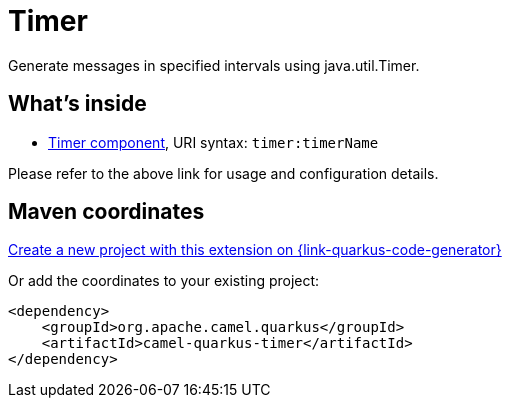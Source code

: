 // Do not edit directly!
// This file was generated by camel-quarkus-maven-plugin:update-extension-doc-page
[id="extensions-timer"]
= Timer
:page-aliases: extensions/timer.adoc
:linkattrs:
:cq-artifact-id: camel-quarkus-timer
:cq-native-supported: true
:cq-status: Stable
:cq-status-deprecation: Stable
:cq-description: Generate messages in specified intervals using java.util.Timer.
:cq-deprecated: false
:cq-jvm-since: 0.2.0
:cq-native-since: 0.0.2

ifeval::[{doc-show-badges} == true]
[.badges]
[.badge-key]##JVM since##[.badge-supported]##0.2.0## [.badge-key]##Native since##[.badge-supported]##0.0.2##
endif::[]

Generate messages in specified intervals using java.util.Timer.

[id="extensions-timer-whats-inside"]
== What's inside

* xref:{cq-camel-components}::timer-component.adoc[Timer component], URI syntax: `timer:timerName`

Please refer to the above link for usage and configuration details.

[id="extensions-timer-maven-coordinates"]
== Maven coordinates

https://{link-quarkus-code-generator}/?extension-search=camel-quarkus-timer[Create a new project with this extension on {link-quarkus-code-generator}, window="_blank"]

Or add the coordinates to your existing project:

[source,xml]
----
<dependency>
    <groupId>org.apache.camel.quarkus</groupId>
    <artifactId>camel-quarkus-timer</artifactId>
</dependency>
----
ifeval::[{doc-show-user-guide-link} == true]
Check the xref:user-guide/index.adoc[User guide] for more information about writing Camel Quarkus applications.
endif::[]

